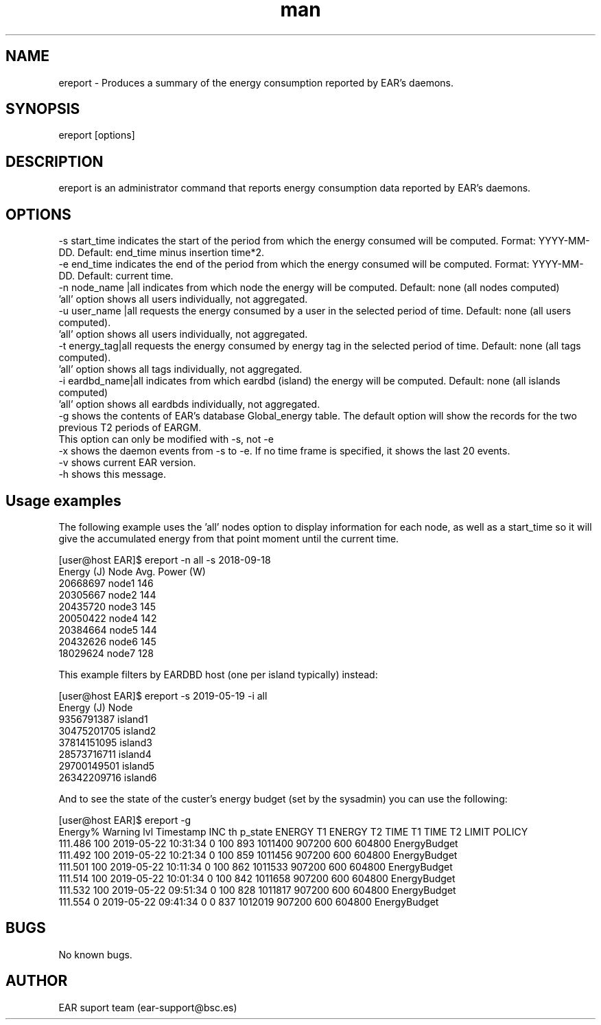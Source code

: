 .\" Manpage for ereport.
.TH man 1 "June 2022" "4.1" "ereport man page"
.SH NAME
ereport \- Produces a summary of the energy consumption reported by EAR's daemons.
.SH SYNOPSIS
ereport [options]

.SH DESCRIPTION
ereport is an administrator command that reports energy consumption data reported by EAR's daemons.

.SH OPTIONS

 -s start_time            indicates the start of the period from which the energy consumed will be computed. Format: YYYY-MM-DD. Default: end_time minus insertion time*2.
 -e end_time              indicates the end of the period from which the energy consumed will be computed. Format: YYYY-MM-DD. Default: current time.
 -n node_name |all        indicates from which node the energy will be computed. Default: none (all nodes computed)
                                         'all' option shows all users individually, not aggregated.
 -u user_name |all        requests the energy consumed by a user in the selected period of time. Default: none (all users computed).
                                         'all' option shows all users individually, not aggregated.
 -t energy_tag|all        requests the energy consumed by energy tag in the selected period of time. Default: none (all tags computed).
                                         'all' option shows all tags individually, not aggregated.
 -i eardbd_name|all       indicates from which eardbd (island) the energy will be computed. Default: none (all islands computed)
                                         'all' option shows all eardbds individually, not aggregated.
 -g                       shows the contents of EAR's database Global_energy table. The default option will show the records for the two previous T2 periods of EARGM.
                                         This option can only be modified with -s, not -e
 -x                       shows the daemon events from -s to -e. If no time frame is specified, it shows the last 20 events.
 -v                       shows current EAR version.
 -h                       shows this message.

.SH Usage examples

The following example uses the 'all' nodes option to display information for each node, as well as a start_time so it will give the accumulated energy from that point moment until the current time.

[user@host EAR]$ ereport -n all -s 2018-09-18 
    Energy (J)       Node      Avg. Power (W)
    20668697         node1        146
    20305667         node2        144
    20435720         node3        145
    20050422         node4        142
    20384664         node5        144
    20432626         node6        145
    18029624         node7        128

This example filters by EARDBD host (one per island typically) instead:

[user@host EAR]$ ereport -s 2019-05-19 -i all
    Energy (J)        Node     
    9356791387        island1 
    30475201705       island2
    37814151095       island3 
    28573716711       island4 
    29700149501       island5 
    26342209716       island6

And to see the state of the custer's energy budget (set by the sysadmin) you can use the following:

[user@host EAR]$ ereport -g 
    Energy%  Warning lvl            Timestamp       INC th      p_state    ENERGY T1    ENERGY T2      TIME T1      TIME T2        LIMIT       POLICY
    111.486          100  2019-05-22 10:31:34            0          100          893      1011400       907200          600       604800 EnergyBudget 
    111.492          100  2019-05-22 10:21:34            0          100          859      1011456       907200          600       604800 EnergyBudget 
    111.501          100  2019-05-22 10:11:34            0          100          862      1011533       907200          600       604800 EnergyBudget 
    111.514          100  2019-05-22 10:01:34            0          100          842      1011658       907200          600       604800 EnergyBudget 
    111.532          100  2019-05-22 09:51:34            0          100          828      1011817       907200          600       604800 EnergyBudget 
    111.554            0  2019-05-22 09:41:34            0            0          837      1012019       907200          600       604800 EnergyBudget 

.\".SH SEE ALSO
.\"ecreate_database, eenergy_over_time, estore_database
.SH BUGS
No known bugs.
.SH AUTHOR
EAR suport team (ear-support@bsc.es)
